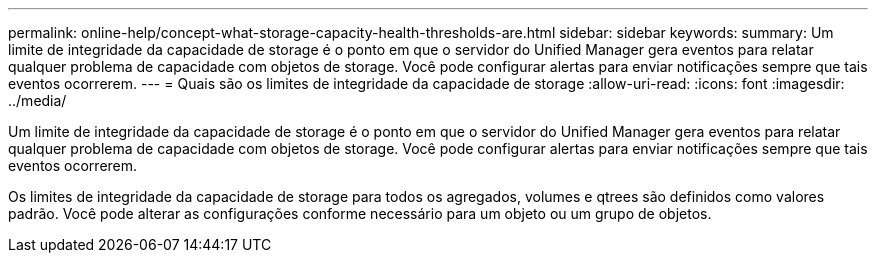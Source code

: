 ---
permalink: online-help/concept-what-storage-capacity-health-thresholds-are.html 
sidebar: sidebar 
keywords:  
summary: Um limite de integridade da capacidade de storage é o ponto em que o servidor do Unified Manager gera eventos para relatar qualquer problema de capacidade com objetos de storage. Você pode configurar alertas para enviar notificações sempre que tais eventos ocorrerem. 
---
= Quais são os limites de integridade da capacidade de storage
:allow-uri-read: 
:icons: font
:imagesdir: ../media/


[role="lead"]
Um limite de integridade da capacidade de storage é o ponto em que o servidor do Unified Manager gera eventos para relatar qualquer problema de capacidade com objetos de storage. Você pode configurar alertas para enviar notificações sempre que tais eventos ocorrerem.

Os limites de integridade da capacidade de storage para todos os agregados, volumes e qtrees são definidos como valores padrão. Você pode alterar as configurações conforme necessário para um objeto ou um grupo de objetos.
